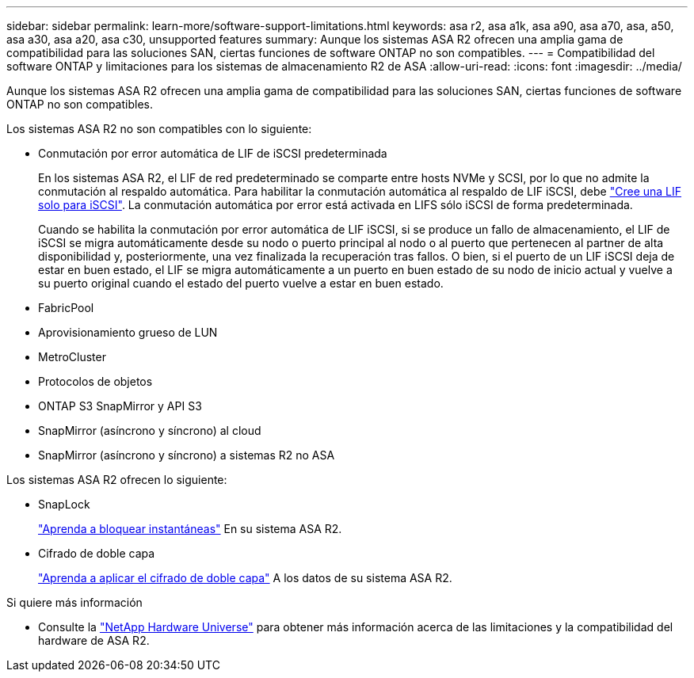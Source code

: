 ---
sidebar: sidebar 
permalink: learn-more/software-support-limitations.html 
keywords: asa r2, asa a1k, asa a90, asa a70, asa, a50, asa a30, asa a20, asa c30, unsupported features 
summary: Aunque los sistemas ASA R2 ofrecen una amplia gama de compatibilidad para las soluciones SAN, ciertas funciones de software ONTAP no son compatibles. 
---
= Compatibilidad del software ONTAP y limitaciones para los sistemas de almacenamiento R2 de ASA
:allow-uri-read: 
:icons: font
:imagesdir: ../media/


[role="lead"]
Aunque los sistemas ASA R2 ofrecen una amplia gama de compatibilidad para las soluciones SAN, ciertas funciones de software ONTAP no son compatibles.

.Los sistemas ASA R2 no son compatibles con lo siguiente:
* Conmutación por error automática de LIF de iSCSI predeterminada
+
En los sistemas ASA R2, el LIF de red predeterminado se comparte entre hosts NVMe y SCSI, por lo que no admite la conmutación al respaldo automática. Para habilitar la conmutación automática al respaldo de LIF iSCSI, debe link:../administer/manage-client-vm-access.html#create-a-lif-network-interface["Cree una LIF solo para iSCSI"]. La conmutación automática por error está activada en LIFS sólo iSCSI de forma predeterminada.

+
Cuando se habilita la conmutación por error automática de LIF iSCSI, si se produce un fallo de almacenamiento, el LIF de iSCSI se migra automáticamente desde su nodo o puerto principal al nodo o al puerto que pertenecen al partner de alta disponibilidad y, posteriormente, una vez finalizada la recuperación tras fallos. O bien, si el puerto de un LIF iSCSI deja de estar en buen estado, el LIF se migra automáticamente a un puerto en buen estado de su nodo de inicio actual y vuelve a su puerto original cuando el estado del puerto vuelve a estar en buen estado.

* FabricPool
* Aprovisionamiento grueso de LUN
* MetroCluster
* Protocolos de objetos
* ONTAP S3 SnapMirror y API S3
* SnapMirror (asíncrono y síncrono) al cloud
* SnapMirror (asíncrono y síncrono) a sistemas R2 no ASA


.Los sistemas ASA R2 ofrecen lo siguiente:
* SnapLock
+
link:../secure-data/ransomware-protection.html["Aprenda a bloquear instantáneas"] En su sistema ASA R2.

* Cifrado de doble capa
+
link:../secure-data/encrypt-data-at-rest.html["Aprenda a aplicar el cifrado de doble capa"] A los datos de su sistema ASA R2.



.Si quiere más información
* Consulte la link:https://hwu.netapp.com/["NetApp Hardware Universe"^] para obtener más información acerca de las limitaciones y la compatibilidad del hardware de ASA R2.

